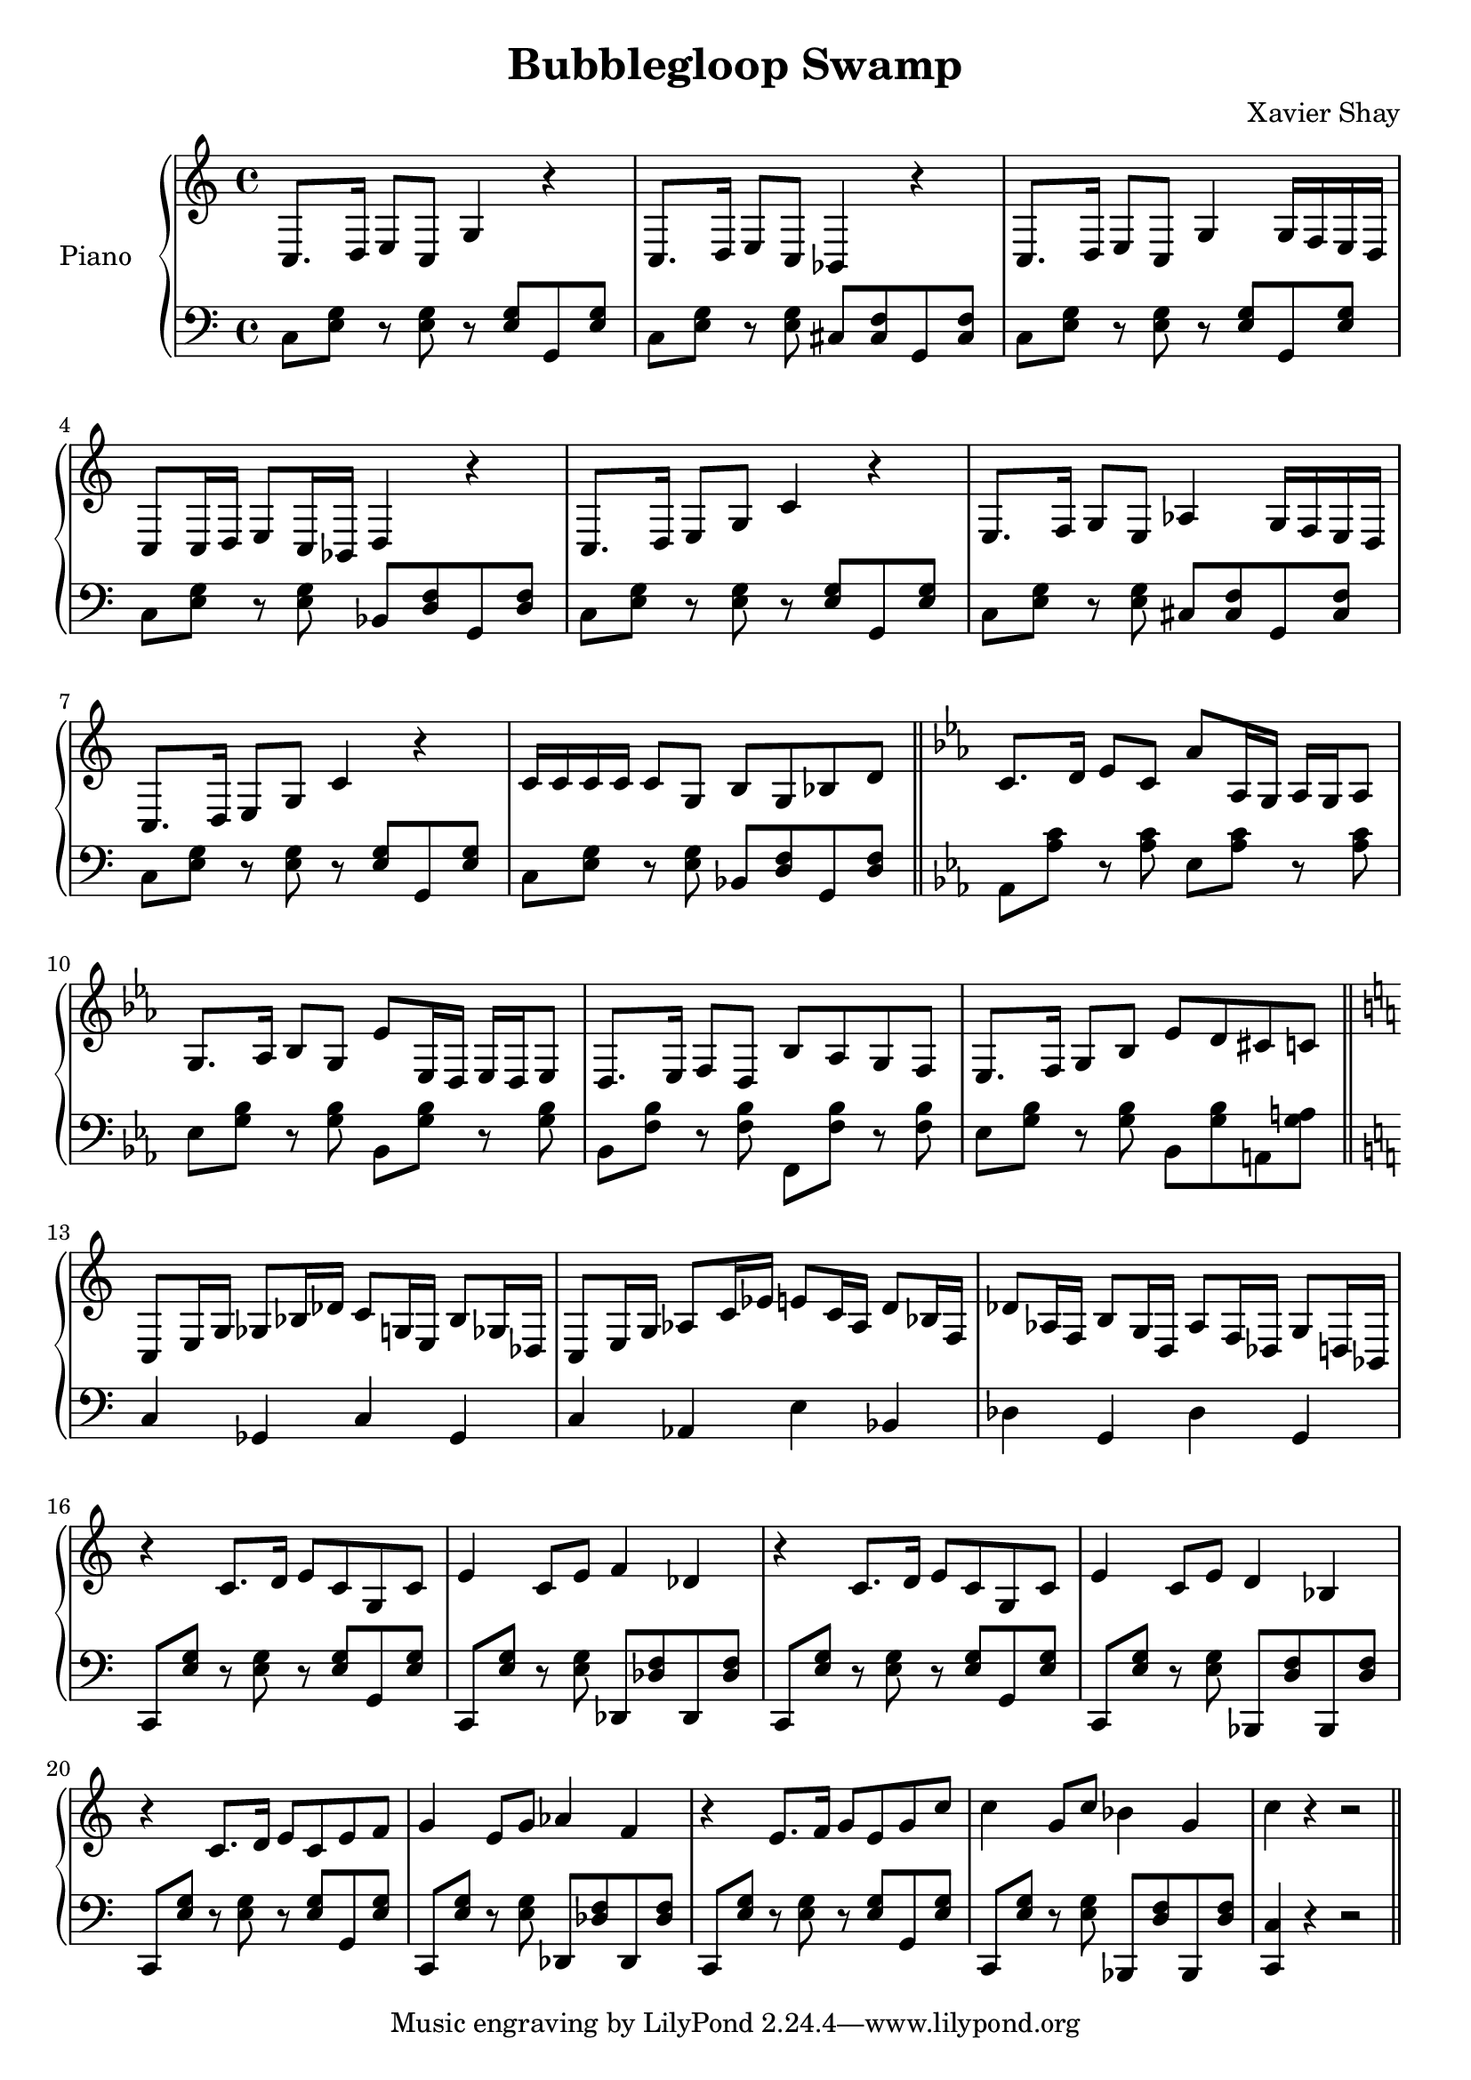 \version "2.12.2"
\header {
  title = "Bubblegloop Swamp"
  arranger = "Xavier Shay"
}

upper = \relative {
  \key c \major
  c8.  d16  e8   c    g'4  r    
  c,8. d16  e8   c    bes4   r    
  c8.  d16  e8   c    g'4  g16  f    e    d    
  c8   c16  d    e8   c16  bes    d4   r    

  c8.  d16  e8   g    c4   r    
  e,8. f16  g8   e    aes4   g16  f    e    d    
  c8.  d16  e8   g    c4   r    
  c16  c    c    c    c8   g    b    g    bes   d    

  \bar "||"
  \key ees \major
  c8.  d16  ees8   c    aes'   aes,16 g    aes    g    aes8   
  g8.  aes16  bes8   g    ees'   ees,16 d    ees    d    ees8   
  d8.  ees16  f8   d    bes'   aes    g    f    
  ees8.  f16  g8   bes    ees    d    cis    c    

  \bar "||"
  \key c \major
  c,   e16  g    ges8   bes16  des    c8   g16  e    bes'8  ges16  des    
  c8   e16  g    aes8   c16  ees    e8   c16  aes    d8   bes16  f    
  des'8  aes16  f    b8   g16  d    aes'8  f16  des    g8   d16  bes    

  r4   c'8. d16  e8   c    g    c    
  e4   c8   e    f4   des    
  r    c8.  d16  e8   c    g    c    
  e4   c8   e    d4   bes    
  r    c8.  d16  e8   c    e    f    
  g4   e8   g    aes4   f    
  r    e8.  f16  g8   e    g    c    
  c4   g8   c    bes4   g    
  c r r2

  \bar "||"
}
lower = \relative c {
  \clef bass

  c8 <<e g>> r <<e g>> r <<e g>> g,8 <<e' g>>
  c,8 <<e g>> r <<e g>> cis, <<cis f>> g, <<cis f>>
  c8 <<e g>> r <<e g>> r <<e g>> g,8 <<e' g>>
  c,8 <<e g>> r <<e g>> bes, <<d f>> g, <<d' f>>

  c8 <<e g>> r <<e g>> r <<e g>> g,8 <<e' g>>
  c,8 <<e g>> r <<e g>> cis, <<cis f>> g, <<cis f>>
  c8 <<e g>> r <<e g>> r <<e g>> g,8 <<e' g>>
  c,8 <<e g>> r <<e g>> bes, <<d f>> g, <<d' f>> 

  \bar "||"

  \key ees \major
  aes, <<aes' c>> r <<aes c>> ees, <<aes c>> r <<aes c>>
  ees, <<g bes>> r <<g bes>> bes, <<g' bes>> r <<g bes>>
  bes, <<f' bes>> r <<f bes>> f, <<f' bes>> r <<f bes>>
  ees, <<g bes>> r <<g bes>> bes, <<g' bes>> a, <<g' a>> 
 
  \bar "||"

  \key c \major
  c,4 ges c ges
  c aes e' bes
  des g, des' g,

  c,8 <<e' g>> r <<e g>> r <<e g>> g, <<e' g>>
  c,,8 <<e' g>> r <<e g>> des, <<des' f>> des, <<des' f>>
  c,8 <<e' g>> r <<e g>> r <<e g>> g, <<e' g>>
  c,,8 <<e' g>> r <<e g>> bes,, <<d' f>> bes,, <<d' f>>

  c,8 <<e' g>> r <<e g>> r <<e g>> g, <<e' g>>
  c,,8 <<e' g>> r <<e g>> des, <<des' f>> des, <<des' f>>
  c,8 <<e' g>> r <<e g>> r <<e g>> g, <<e' g>>
  c,,8 <<e' g>> r <<e g>> bes,, <<d' f>> bes,, <<d' f>>
  <<c,4 c'>> r r2 
  \bar "||"
}

\score {
  \new PianoStaff <<
    \set PianoStaff.instrumentName = #"Piano  "
    \new Staff = "upper" \upper
    \new Staff = "lower" \lower
  >>
  \layout { }
  \midi { }
}
